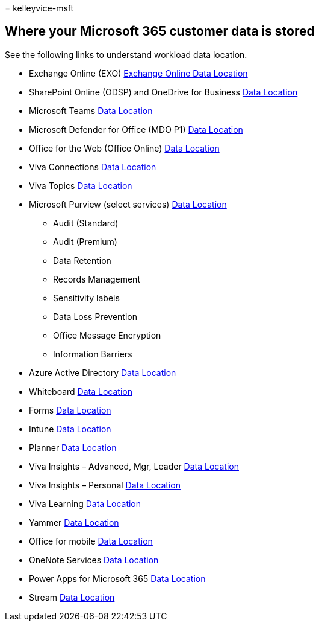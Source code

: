 = 
kelleyvice-msft

== Where your Microsoft 365 customer data is stored

See the following links to understand workload data location.

* Exchange Online (EXO)
link:m365-dr-workload-exo.md#how-can-i-determine-customer-data-location[Exchange
Online Data Location]
* SharePoint Online (ODSP) and OneDrive for Business
link:m365-dr-workload-spo.md#how-can-i-determine-customer-data-location[Data
Location]
* Microsoft Teams
link:m365-dr-workload-teams.md#how-can-i-determine-customer-data-location[Data
Location]
* Microsoft Defender for Office (MDO P1)
link:m365-dr-workload-mdo-p1.md#how-can-i-determine-customer-data-location[Data
Location]
* Office for the Web (Office Online)
link:m365-dr-workload-office-for-web.md#how-can-i-determine-customer-data-location[Data
Location]
* Viva Connections
link:m365-dr-workload-viva-connections.md#how-can-i-determine-customer-data-location[Data
Location]
* Viva Topics
link:m365-dr-workload-viva-topics.md#how-can-i-determine-customer-data-location[Data
Location]
* Microsoft Purview (select services)
link:m365-dr-workload-purview.md#how-can-i-determine-customer-data-location[Data
Location]
** Audit (Standard)
** Audit (Premium)
** Data Retention
** Records Management
** Sensitivity labels
** Data Loss Prevention
** Office Message Encryption
** Information Barriers
* Azure Active Directory
link:m365-dr-workload-other.md#azure-active-directory-aad[Data Location]
* Whiteboard link:m365-dr-workload-other.md#whiteboard[Data Location]
* Forms link:m365-dr-workload-other.md#forms[Data Location]
* Intune link:m365-dr-workload-other.md#intune[Data Location]
* Planner link:m365-dr-workload-other.md#planner[Data Location]
* Viva Insights – Advanced, Mgr, Leader
link:++m365-dr-workload-other.md#viva-insights--advanced-mgr-leader++[Data
Location]
* Viva Insights – Personal
link:++m365-dr-workload-other.md#viva-insights--personal++[Data
Location]
* Viva Learning link:m365-dr-workload-other.md#viva-learning[Data
Location]
* Yammer link:m365-dr-workload-other.md#yammer[Data Location]
* Office for mobile
link:m365-dr-workload-other.md#office-for-mobile[Data Location]
* OneNote Services link:m365-dr-workload-other.md#onenote-services[Data
Location]
* Power Apps for Microsoft 365
link:m365-dr-workload-other.md#power-apps-for-microsoft-365[Data
Location]
* Stream link:m365-dr-workload-other.md#stream[Data Location]
